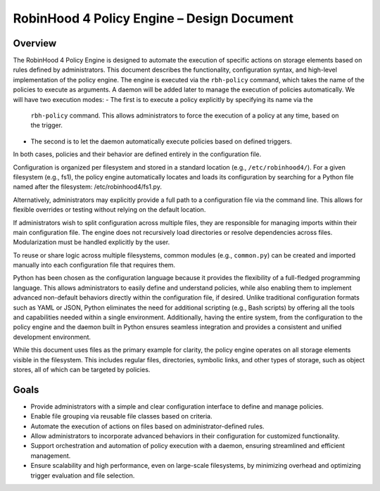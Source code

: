 .. This file is part of the RobinHood Library
   Copyright (C) 2025 Commissariat à l'énergie atomique et
                      aux énergies alternatives

   SPDX-License-Identifier: LGPL-3.0-or-later

------------------------------------------------------------
RobinHood 4 Policy Engine – Design Document
------------------------------------------------------------

Overview
========
The RobinHood 4 Policy Engine is designed to automate the execution of specific
actions on storage elements based on rules defined by administrators.
This document describes the functionality, configuration syntax, and high-level
implementation of the policy engine.
The engine is executed via the ``rbh-policy`` command, which takes the name of
the policies to execute as arguments.
A daemon will be added later to manage the execution of policies automatically.
We will have two execution modes:
- The first is to execute a policy explicitly by specifying its name via the
  ``rbh-policy`` command. This allows administrators to force the execution of
  a policy at any time, based on the trigger.
- The second is to let the daemon automatically execute policies based on
  defined triggers.
In both cases, policies and their behavior are defined entirely in the
configuration file.

Configuration is organized per filesystem and stored in a standard location
(e.g., ``/etc/robinhood4/``). For a given filesystem (e.g., fs1), the policy
engine automatically locates and loads its configuration by searching for a
Python file named after the filesystem: /etc/robinhood4/fs1.py.

Alternatively, administrators may explicitly provide a full path to a
configuration file via the command line. This allows for flexible overrides or
testing without relying on the default location.

If administrators wish to split configuration across multiple files, they are
responsible for managing imports within their main configuration file. The
engine does not recursively load directories or resolve dependencies across
files. Modularization must be handled explicitly by the user.

To reuse or share logic across multiple filesystems, common modules (e.g.,
``common.py``) can be created and imported manually into each configuration file
that requires them.

Python has been chosen as the configuration language because it provides the
flexibility of a full-fledged programming language. This allows administrators
to easily define and understand policies, while also enabling them to implement
advanced non-default behaviors directly within the configuration file, if
desired. Unlike traditional configuration formats such as YAML or JSON, Python
eliminates the need for additional scripting (e.g., Bash scripts) by offering
all the tools and capabilities needed within a single environment.
Additionally, having the entire system, from the configuration to the policy
engine and the daemon built in Python ensures seamless integration and provides
a consistent and unified development environment.

While this document uses files as the primary example for clarity, the policy
engine operates on all storage elements visible in the filesystem. This includes
regular files, directories, symbolic links, and other types of storage, such as
object stores, all of which can be targeted by policies.

Goals
=====
* Provide administrators with a simple and clear configuration interface to
  define and manage policies.
* Enable file grouping via reusable file classes based on criteria.
* Automate the execution of actions on files based on administrator-defined
  rules.
* Allow administrators to incorporate advanced behaviors in their
  configuration for customized functionality.
* Support orchestration and automation of policy execution with a daemon,
  ensuring streamlined and efficient management.
* Ensure scalability and high performance, even on large-scale filesystems,
  by minimizing overhead and optimizing trigger evaluation and file selection.
